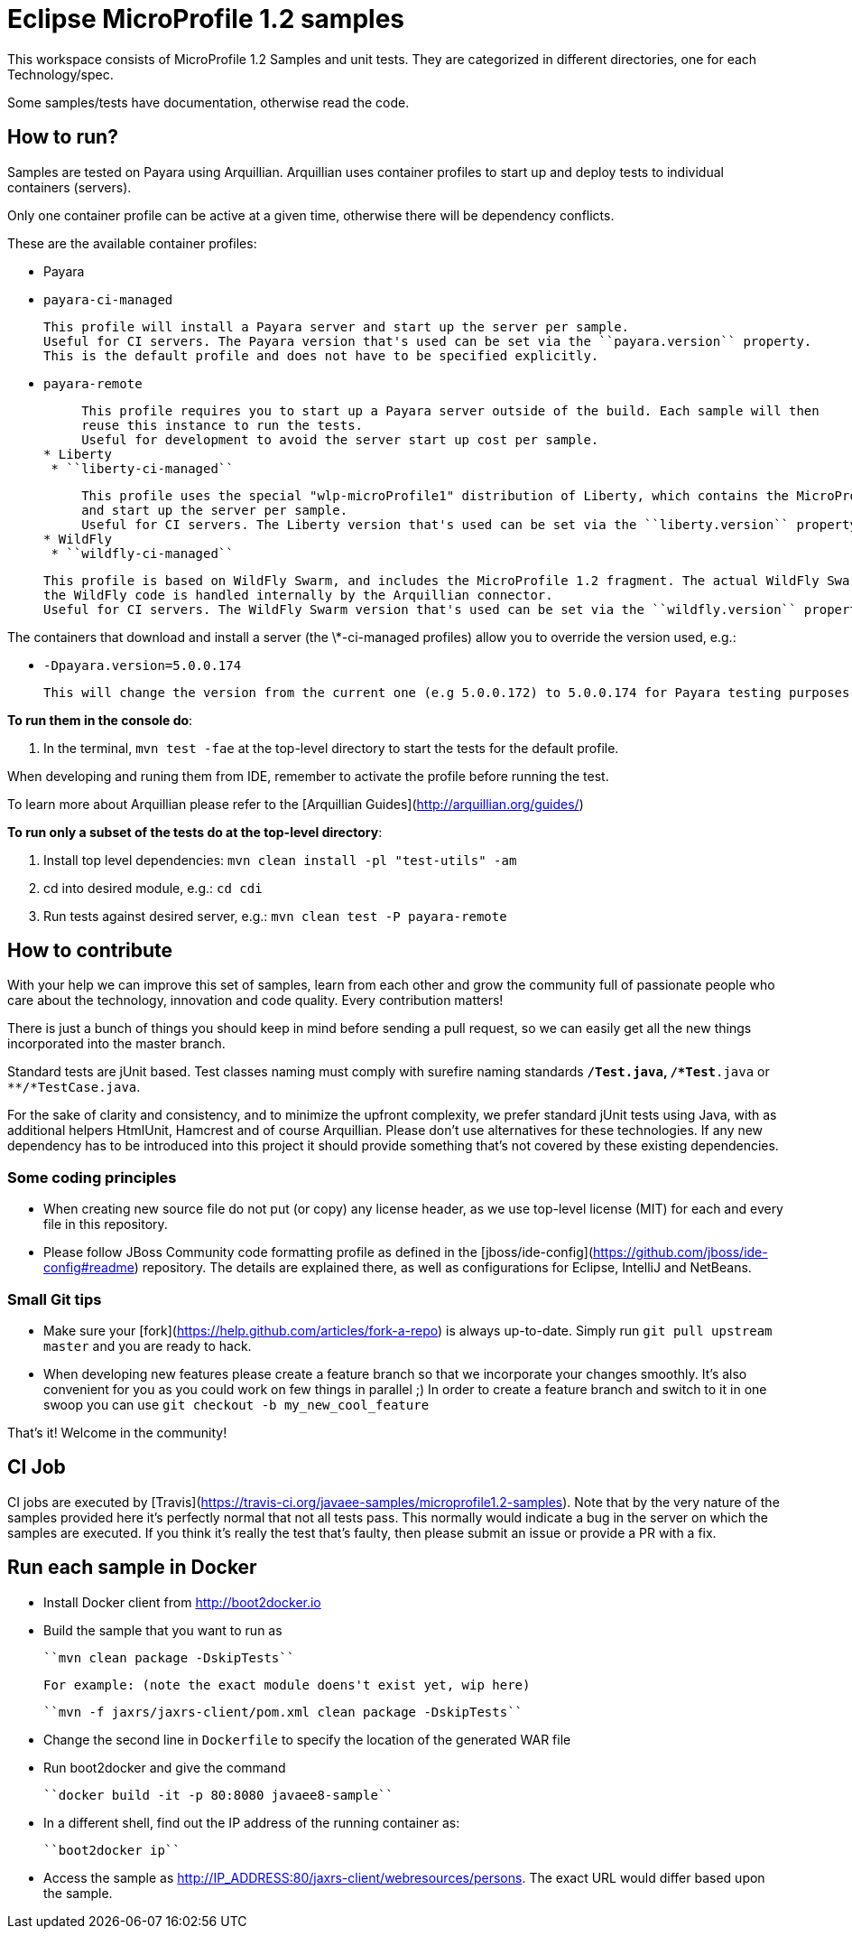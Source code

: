 # Eclipse MicroProfile 1.2 samples #

This workspace consists of MicroProfile 1.2 Samples and unit tests. They are categorized in different directories, one for each Technology/spec.

Some samples/tests have documentation, otherwise read the code. 

## How to run? ##

Samples are tested on Payara using Arquillian. Arquillian uses container profiles to start up and deploy tests to individual containers (servers). 

Only one container profile can be active at a given time, otherwise there will be dependency conflicts.

These are the available container profiles:

* Payara
  * ``payara-ci-managed``
    
      This profile will install a Payara server and start up the server per sample.
      Useful for CI servers. The Payara version that's used can be set via the ``payara.version`` property.
      This is the default profile and does not have to be specified explicitly.

  * ``payara-remote``
    
      This profile requires you to start up a Payara server outside of the build. Each sample will then
      reuse this instance to run the tests.
      Useful for development to avoid the server start up cost per sample.
 * Liberty      
  * ``liberty-ci-managed``
  
      This profile uses the special "wlp-microProfile1" distribution of Liberty, which contains the MicroProfile APIs out of the box
      and start up the server per sample. 
      Useful for CI servers. The Liberty version that's used can be set via the ``liberty.version`` property.
 * WildFly      
  * ``wildfly-ci-managed``

      This profile is based on WildFly Swarm, and includes the MicroProfile 1.2 fragment. The actual WildFly Swarm code and thus
      the WildFly code is handled internally by the Arquillian connector. 
      Useful for CI servers. The WildFly Swarm version that's used can be set via the ``wildfly.version`` property.
    
The containers that download and install a server (the \*-ci-managed profiles) allow you to override the version used, e.g.:

* `-Dpayara.version=5.0.0.174`

    This will change the version from the current one (e.g 5.0.0.172) to 5.0.0.174 for Payara testing purposes.


**To run them in the console do**:

1. In the terminal, ``mvn test -fae`` at the top-level directory to start the tests for the default profile.

When developing and runing them from IDE, remember to activate the profile before running the test.

To learn more about Arquillian please refer to the [Arquillian Guides](http://arquillian.org/guides/)

**To run only a subset of the tests do at the top-level directory**:

1. Install top level dependencies: ``mvn clean install -pl "test-utils" -am``
1. cd into desired module, e.g.: ``cd cdi``
1. Run tests against desired server, e.g.: ``mvn clean test -P payara-remote``


## How to contribute ##

With your help we can improve this set of samples, learn from each other and grow the community full of passionate people who care about the technology, innovation and code quality. Every contribution matters!

There is just a bunch of things you should keep in mind before sending a pull request, so we can easily get all the new things incorporated into the master branch.

Standard tests are jUnit based. Test classes naming must comply with surefire naming standards `**/*Test.java`, `**/*Test*.java` or `**/*TestCase.java`.

For the sake of clarity and consistency, and to minimize the upfront complexity, we prefer standard jUnit tests using Java, with as additional helpers HtmlUnit, Hamcrest and of course Arquillian. Please don't use alternatives for these technologies. If any new dependency has to be introduced into this project it should provide something that's not covered by these existing dependencies.


### Some coding principles ###

* When creating new source file do not put (or copy) any license header, as we use top-level license (MIT) for each and every file in this repository.
* Please follow JBoss Community code formatting profile as defined in the [jboss/ide-config](https://github.com/jboss/ide-config#readme) repository. The details are explained there, as well as configurations for Eclipse, IntelliJ and NetBeans.


### Small Git tips ###

* Make sure your [fork](https://help.github.com/articles/fork-a-repo) is always up-to-date. Simply run ``git pull upstream master`` and you are ready to hack.
* When developing new features please create a feature branch so that we incorporate your changes smoothly. It's also convenient for you as you could work on few things in parallel ;) In order to create a feature branch and switch to it in one swoop you can use ``git checkout -b my_new_cool_feature``

That's it! Welcome in the community!

## CI Job ##

CI jobs are executed by [Travis](https://travis-ci.org/javaee-samples/microprofile1.2-samples). Note that by the very nature of the samples provided here it's perfectly normal that not all tests pass. This normally would indicate a bug in the server on which the samples are executed. If you think it's really the test that's faulty, then please submit an issue or provide a PR with a fix.


## Run each sample in Docker

* Install Docker client from http://boot2docker.io
* Build the sample that you want to run as
  
  ``mvn clean package -DskipTests``

  For example: (note the exact module doens't exist yet, wip here)

  ``mvn -f jaxrs/jaxrs-client/pom.xml clean package -DskipTests``

* Change the second line in ``Dockerfile`` to specify the location of the generated WAR file
* Run boot2docker and give the command

  ``docker build -it -p 80:8080 javaee8-sample``

* In a different shell, find out the IP address of the running container as:

  ``boot2docker ip``

* Access the sample as http://IP_ADDRESS:80/jaxrs-client/webresources/persons. The exact URL would differ based upon the sample.


